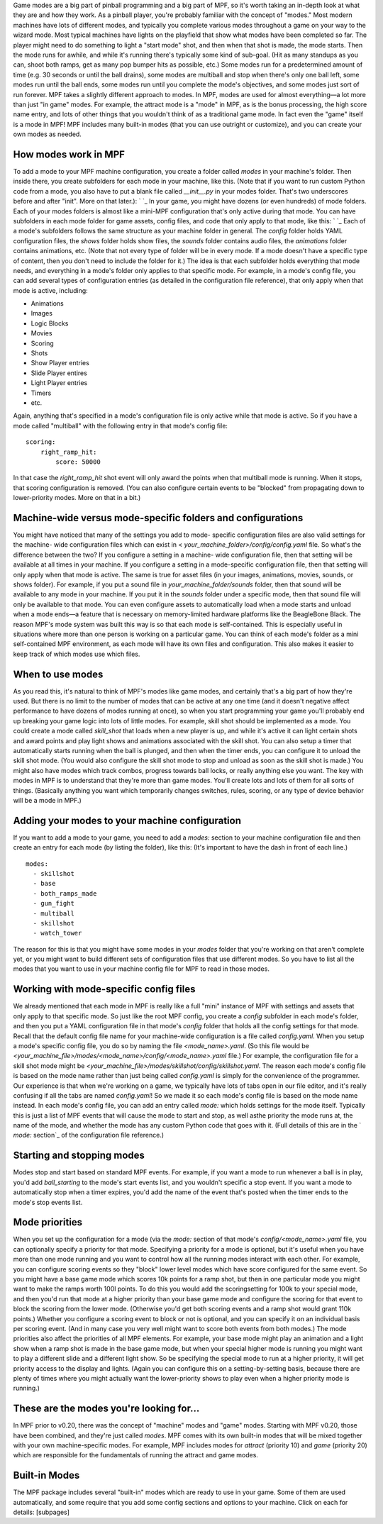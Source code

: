 
Game modes are a big part of pinball programming and a big part of
MPF, so it's worth taking an in-depth look at what they are and how
they work. As a pinball player, you're probably familiar with the
concept of "modes." Most modern machines have lots of different modes,
and typically you complete various modes throughout a game on your way
to the wizard mode. Most typical machines have lights on the playfield
that show what modes have been completed so far. The player might need
to do something to light a "start mode" shot, and then when that shot
is made, the mode starts. Then the mode runs for awhile, and while
it's running there's typically some kind of sub-goal. (Hit as many
standups as you can, shoot both ramps, get as many pop bumper hits as
possible, etc.) Some modes run for a predetermined amount of time
(e.g. 30 seconds or until the ball drains), some modes are multiball
and stop when there's only one ball left, some modes run until the
ball ends, some modes run until you complete the mode's objectives,
and some modes just sort of run forever. MPF takes a slightly
different approach to modes. In MPF, modes are used for almost
everything—a lot more than just "in game" modes. For example, the
attract mode is a "mode" in MPF, as is the bonus processing, the high
score name entry, and lots of other things that you wouldn't think of
as a traditional game mode. In fact even the "game" itself is a mode
in MPF! MPF includes many built-in modes (that you can use outright or
customize), and you can create your own modes as needed.



How modes work in MPF
---------------------

To add a mode to your MPF machine configuration, you create a folder
called *modes* in your machine's folder. Then inside there, you create
subfolders for each mode in your machine, like this. (Note that if you
want to run custom Python code from a mode, you also have to put a
blank file called `__init__.py` in your modes folder. That's two
underscores before and after "init". More on that later.): ` `_ In
your game, you might have dozens (or even hundreds) of mode folders.
Each of your modes folders is almost like a mini-MPF configuration
that's only active during that mode. You can have subfolders in each
mode folder for game assets, config files, and code that only apply to
that mode, like this: ` `_ Each of a mode's subfolders follows the
same structure as your machine folder in general. The *config* folder
holds YAML configuration files, the *shows* folder holds show files,
the *sounds* folder contains audio files, the *animations* folder
contains animations, etc. (Note that not every type of folder will be
in every mode. If a mode doesn't have a specific type of content, then
you don't need to include the folder for it.) The idea is that each
subfolder holds everything that mode needs, and everything in a mode's
folder only applies to that specific mode. For example, in a mode's
config file, you can add several types of configuration entries (as
detailed in the configuration file reference), that only apply when
that mode is active, including:


+ Animations
+ Images
+ Logic Blocks
+ Movies
+ Scoring
+ Shots
+ Show Player entries
+ Slide Player entires
+ Light Player entries
+ Timers
+ etc.


Again, anything that's specified in a mode's configuration file is
only active while that mode is active. So if you have a mode called
"multiball" with the following entry in that mode's config file:


::

    
    scoring:
        right_ramp_hit:
            score: 50000


In that case the *right_ramp_hit* shot event will only award the
points when that multiball mode is running. When it stops, that
scoring configuration is removed. (You can also configure certain
events to be "blocked" from propagating down to lower-priority modes.
More on that in a bit.)



Machine-wide versus mode-specific folders and configurations
------------------------------------------------------------

You might have noticed that many of the settings you add to mode-
specific configuration files are also valid settings for the machine-
wide configuration files which can exist in <
`your_machine_folder>/config/config.yaml` file. So what's the
difference between the two? If you configure a setting in a machine-
wide configuration file, then that setting will be available at all
times in your machine. If you configure a setting in a mode-specific
configuration file, then that setting will only apply when that mode
is active. The same is true for asset files (in your images,
animations, movies, sounds, or shows folder). For example, if you put
a sound file in `your_machine_folder/sounds` folder, then that sound
will be available to any mode in your machine. If you put it in the
*sounds* folder under a specific mode, then that sound file will only
be available to that mode. You can even configure assets to
automatically load when a mode starts and unload when a mode ends—a
feature that is necessary on memory-limited hardware platforms like
the BeagleBone Black. The reason MPF's mode system was built this way
is so that each mode is self-contained. This is especially useful in
situations where more than one person is working on a particular game.
You can think of each mode's folder as a mini self-contained MPF
environment, as each mode will have its own files and configuration.
This also makes it easier to keep track of which modes use which
files.



When to use modes
-----------------

As you read this, it's natural to think of MPF's modes like game
modes, and certainly that's a big part of how they're used. But there
is no limit to the number of modes that can be active at any one time
(and it doesn't negative affect performance to have dozens of modes
running at once), so when you start programming your game you'll
probably end up breaking your game logic into lots of little modes.
For example, skill shot should be implemented as a mode. You could
create a mode called *skill_shot* that loads when a new player is up,
and while it's active it can light certain shots and award points and
play light shows and animations associated with the skill shot. You
can also setup a timer that automatically starts running when the ball
is plunged, and then when the timer ends, you can configure it to
unload the skill shot mode. (You would also configure the skill shot
mode to stop and unload as soon as the skill shot is made.) You might
also have modes which track combos, progress towards ball locks, or
really anything else you want. The key with modes in MPF is to
understand that they're more than game modes. You'll create lots and
lots of them for all sorts of things. (Basically anything you want
which temporarily changes switches, rules, scoring, or any type of
device behavior will be a mode in MPF.)



Adding your modes to your machine configuration
-----------------------------------------------

If you want to add a mode to your game, you need to add a `modes:`
section to your machine configuration file and then create an entry
for each mode (by listing the folder), like this: (It's important to
have the dash in front of each line.)


::

    
    modes:
      - skillshot
      - base
      - both_ramps_made
      - gun_fight
      - multiball
      - skillshot
      - watch_tower


The reason for this is that you might have some modes in your *modes*
folder that you're working on that aren't complete yet, or you might
want to build different sets of configuration files that use different
modes. So you have to list all the modes that you want to use in your
machine config file for MPF to read in those modes.



Working with mode-specific config files
---------------------------------------

We already mentioned that each mode in MPF is really like a full
"mini" instance of MPF with settings and assets that only apply to
that specific mode. So just like the root MPF config, you create a
`config` subfolder in each mode's folder, and then you put a YAML
configuration file in that mode's *config* folder that holds all the
config settings for that mode. Recall that the default config file
name for your machine-wide configuration is a file called
`config.yaml`. When you setup a mode's specific config file, you do so
by naming the file `<mode_name>.yaml`. (So this file would be
`<your_machine_file>/modes/<mode_name>/config/<mode_name>.yaml` file.)
For example, the configuration file for a skill shot mode might be
`<your_machine_file>/modes/skillshot/config/skillshot.yaml`. The
reason each mode's config file is based on the mode name rather than
just being called `config.yaml` is simply for the convenience of the
programmer. Our experience is that when we're working on a game, we
typically have lots of tabs open in our file editor, and it's really
confusing if all the tabs are named *config.yaml*! So we made it so
each mode's config file is based on the mode name instead. In each
mode's config file, you can add an entry called `mode:` which holds
settings for the mode itself. Typically this is just a list of MPF
events that will cause the mode to start and stop, as well asthe
priority the mode runs at, the name of the mode, and whether the mode
has any custom Python code that goes with it. (Full details of this
are in the ` `mode:` section`_ of the configuration file reference.)



Starting and stopping modes
---------------------------

Modes stop and start based on standard MPF events. For example, if you
want a mode to run whenever a ball is in play, you'd add
`ball_starting` to the mode's start events list, and you wouldn't
specific a stop event. If you want a mode to automatically stop when a
timer expires, you'd add the name of the event that's posted when the
timer ends to the mode's stop events list.



Mode priorities
---------------

When you set up the configuration for a mode (via the `mode:` section
of that mode's `config/<mode_name>.yaml` file, you can optionally
specify a priority for that mode. Specifying a priority for a mode is
optional, but it's useful when you have more than one mode running and
you want to control how all the running modes interact with each
other. For example, you can configure scoring events so they "block"
lower level modes which have score configured for the same event. So
you might have a base game mode which scores 10k points for a ramp
shot, but then in one particular mode you might want to make the ramps
worth 100l points. To do this you would add the scoringsetting for
100k to your special mode, and then you'd run that mode at a higher
priority than your base game mode and configure the scoring for that
event to block the scoring from the lower mode. (Otherwise you'd get
both scoring events and a ramp shot would grant 110k points.) Whether
you configure a scoring event to block or not is optional, and you can
specify it on an individual basis per scoring event. (And in many case
you very well might want to score both events from both modes.) The
mode priorities also affect the priorities of all MPF elements. For
example, your base mode might play an animation and a light show when
a ramp shot is made in the base game mode, but when your special
higher mode is running you might want to play a different slide and a
different light show. So be specifying the special mode to run at a
higher priority, it will get priority access to the display and
lights. (Again you can configure this on a setting-by-setting basis,
because there are plenty of times where you might actually want the
lower-priority shows to play even when a higher priority mode is
running.)



These are the modes you're looking for...
-----------------------------------------

In MPF prior to v0.20, there was the concept of "machine" modes and
"game" modes. Starting with MPF v0.20, those have been combined, and
they're just called *modes*. MPF comes with its own built-in modes
that will be mixed together with your own machine-specific modes. For
example, MPF includes modes for *attract* (priority 10) and *game*
(priority 20) which are responsible for the fundamentals of running
the attract and game modes.



Built-in Modes
--------------

The MPF package includes several "built-in" modes which are ready to
use in your game. Some of them are used automatically, and some
require that you add some config sections and options to your machine.
Click on each for details: [subpages]

.. _ section: https://missionpinball.com/docs/configuration-file-reference/mode/


